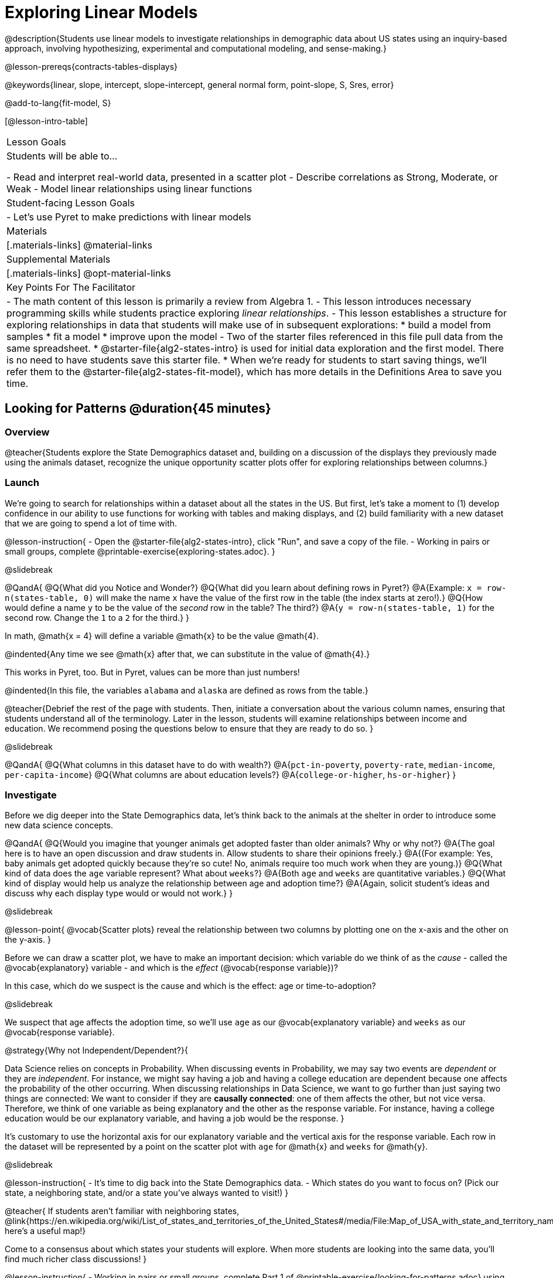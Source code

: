 [.beta]
= Exploring Linear Models

@description{Students use linear models to investigate relationships in demographic data about US states using an inquiry-based approach, involving hypothesizing, experimental and computational modeling, and sense-making.}

@lesson-prereqs{contracts-tables-displays}

@keywords{linear, slope, intercept, slope-intercept, general normal form, point-slope, S, Sres, error}

@add-to-lang{fit-model, S}

[@lesson-intro-table]
|===

| Lesson Goals
| Students will be able to...

- Read and interpret real-world data, presented in a scatter plot
- Describe correlations as Strong, Moderate, or Weak
- Model linear relationships using linear functions

| Student-facing Lesson Goals
|

- Let's use Pyret to make predictions with linear models


| Materials
|[.materials-links]
@material-links

| Supplemental Materials
|[.materials-links]
@opt-material-links


| Key Points For The Facilitator
|
- The math content of this lesson is primarily a review from Algebra 1.
- This lesson introduces necessary programming skills while students practice exploring _linear relationships_.
- This lesson establishes a structure for exploring relationships in data that students will make use of in subsequent explorations:
  	* build a model from samples
  	* fit a model
  	* improve upon the model
- Two of the starter files referenced in this file pull data from the same spreadsheet.
  * @starter-file{alg2-states-intro} is used for initial data exploration and the first model. There is no need to have students save this starter file.
  * When we're ready for students to start saving things, we'll refer them to the @starter-file{alg2-states-fit-model}, which has more details in the Definitions Area to save you time.

|===

== Looking for Patterns @duration{45 minutes}

=== Overview
@teacher{Students explore the State Demographics dataset and, building on a discussion of the displays they previously made using the animals dataset, recognize the unique opportunity scatter plots offer for exploring relationships between columns.}

=== Launch
We're going to search for relationships within a dataset about all the states in the US. But first, let's take a moment to (1) develop confidence in our ability to use functions for working with tables and making displays, and (2) build familiarity with a new dataset that we are going to spend a lot of time with.

@lesson-instruction{
- Open the @starter-file{alg2-states-intro}, click "Run", and save a copy of the file.
- Working in pairs or small groups, complete @printable-exercise{exploring-states.adoc}.
}

@slidebreak

@QandA{
@Q{What did you Notice and Wonder?}
@Q{What did you learn about defining rows in Pyret?}
@A{Example: `x = row-n(states-table, 0)` will make the name `x` have the value of the first row in the table (the index starts at zero!).}
@Q{How would define a name `y` to be the value of the _second_ row in the table? The third?}
@A{`y = row-n(states-table, 1)` for the second row. Change the `1` to a `2` for the third.}
}

In math, @math{x = 4} will define a variable @math{x} to be the value @math{4}.

@indented{Any time we see @math{x} after that, we can substitute in the value of @math{4}.}

This works in Pyret, too. But in Pyret, values can be more than just numbers!

@indented{In this file, the variables `alabama` and `alaska` are defined as rows from the table.}

@teacher{Debrief the rest of the page with students. Then, initiate a conversation about the various column names, ensuring that students understand all of the terminology. Later in the lesson, students will examine relationships between income and education. We recommend posing the questions below to ensure that they are ready to do so.
}

@slidebreak

@QandA{
@Q{What columns in this dataset have to do with wealth?}
@A{`pct-in-poverty`, `poverty-rate`, `median-income`, `per-capita-income`}
@Q{What columns are about education levels?}
@A{`college-or-higher`, `hs-or-higher`}
}

=== Investigate

Before we dig deeper into the State Demographics data, let's think back to the animals at the shelter in order to introduce some new data science concepts.

@QandA{
@Q{Would you imagine that younger animals get adopted faster than older animals? Why or why not?}
@A{The goal here is to have an open discussion and draw students in. Allow students to share their opinions freely.}
@A{(For example: Yes, baby animals get adopted quickly because they're so cute! No, animals require too much work when they are young.)}
@Q{What kind of data does the `age` variable represent? What about `weeks`?}
@A{Both `age` and `weeks` are quantitative variables.}
@Q{What kind of display would help us analyze the relationship between age and adoption time?}
@A{Again, solicit student's ideas and discuss why each display type would or would not work.}
}

@slidebreak

@lesson-point{
@vocab{Scatter plots} reveal the relationship between two columns by plotting one on the x-axis and the other on the y-axis.
}

Before we can draw a scatter plot, we have to make an important decision: which variable do we think of as the _cause_ - called the @vocab{explanatory} variable - and which is the _effect_ (@vocab{response variable})?

In this case, which do we suspect is the cause and which is the effect: age or time-to-adoption?

@slidebreak

We suspect that age affects the adoption time, so we'll use `age` as our @vocab{explanatory variable} and `weeks` as our @vocab{response variable}.

@strategy{Why not Independent/Dependent?}{

Data Science relies on concepts in Probability. When discussing events in Probability, we may say two events are _dependent_ or they are _independent_. For instance, we might say having a job and having a college education are dependent because one affects the probability of the other occurring. When discussing relationships in Data Science, we want to go further than just saying two things are connected: We want to consider if they are *causally connected*: one of them affects the other, but not vice versa. Therefore, we think of one variable as being explanatory and the other as the response variable. For instance, having a college education would be our explanatory variable, and having a job would be the response.
}

It's customary to use the horizontal axis for our explanatory variable and the vertical axis for the response variable. Each row in the dataset will be represented by a point on the scatter plot with `age` for @math{x} and `weeks` for @math{y}.

@slidebreak

@lesson-instruction{
- It's time to dig back into the State Demographics data.
- Which states do you want to focus on? (Pick our state, a neighboring state, and/or a state you've always wanted to visit!)
}

@teacher{
If students aren't familiar with neighboring states, @link{https://en.wikipedia.org/wiki/List_of_states_and_territories_of_the_United_States#/media/File:Map_of_USA_with_state_and_territory_names_2.png, here's a useful map!}

Come to a consensus about which states your students will explore. When more students are looking into the same data, you'll find much richer class discussions!
}

@lesson-instruction{
- Working in pairs or small groups, complete Part 1 of @printable-exercise{looking-for-patterns.adoc} using @starter-file{alg2-states-intro}.
- Do not go on to Part 2! We'll return to that later in the lesson.
}

@teacher{Encourage students to first _think about which columns might be related_, and then create the scatter plot to search for this relationship, rather than making scatter plots for random pairs of columns. The dataset is designed so that students will quickly begin searching for relationships between varying levels of education and income, and there are linear relationships in each of these.}

@strategy{Exploring the States Dataset}{

The @starter-file{alg2-states-intro} has a lot of interesting data, and endless possible combinations of columns to explore. But randomly smashing columns together in a scatter plot is not the habit we want students to cultivate! Instead, make sure students are actually talking with their partners about why two columns may or may not be related.

Making sense: can students predict these relationships, and explain their thinking? +
(If so, probably not worth having them spend time on more than one of them!)

- `pop-2010` vs. `pop-2020`.
- `pop-2020` vs. `num-households`
- `num-housing-units` vs. `num-households`
- `num-households` vs. `num-veterans`

Surprises in the District of Columbia: DC often shows up as an outlier or extreme value. But why? Here are a few relationships to spark students' interest.

- `pct-college-or-higher` vs. `pct-in-poverty`
- `median-income` vs. `pct-college-or-higher`
- `median-income` vs. `pct-home-owners`
- `pct-college-or-higher` vs. `pct-home-owners`
- `pct-college-or-higher` vs. `pct-home-owners`
- `pct-home-owners`, `num-housing-units`
- `median-income` vs. `per-capita-income`

}

=== Synthesize

- Share your scatter plots with one another. _(Perhaps by copying and pasting `scatter-plot` displays into a shared document and then labeling those displays?)_
- What possible relationships did you find?
- What did you learn about the state(s) you decided to focus on?
- Did you and your classmates use similar words to describe the scatter plots you came up with? If so, what were they?

@teacher{_Note: Students will acquire the formal vocabulary that data scientists use to assess relationships in the next section of this lesson, which is all about identifying form, direction, and strength._}

== Describing Patterns @duration{45 minutes}

=== Overview
Students identify and make use of @vocab{correlations} in scatter plots. They learn to characterize their @vocab{form} as being linear, curved, or showing no clear pattern. They learn that linear patterns have @vocab{direction}, and they learn how to report @vocab{strength} (as well as direction) with a number called the "correlation."

=== Launch

Scatter plots let us visualize the relationship between two quantitative columns. If no relationship exists, the points in the scatter plot just appear as a shapeless cloud. But if there _is_ a relationship, the points will form some kind of pattern. When we build scatter plots, we are searching for patterns between two quantitative variables.

These patterns can be described by three terms: form, direction and strength.

==== Form

@slidebreak

[cols="^1a,^1a,^1a", stripes="none"]
|===
| @image{images/1b1.gif, 250}
| @image{images/2NL.gif, 250}
| @image{images/B.gif, 250}

| Some patterns are *linear*, and cluster around a straight line sloping up or down.
| Some patterns are *nonlinear*, and may look like some kind of curve.
| And sometimes there is *no relationship* or pattern at all!
|===

@lesson-point{
@vocab{Form} indicates whether a relationship is linear, nonlinear or undefined.
}

@teacher{
@opt{Have students turn to @opt-printable-exercise{linear-nonlinear-bust.adoc} and decide whether each of the scatter plots could be modeled by a linear relationship, a nonlinear relationship, or that there doesn't appear to be a pattern.}
}

@slidebreak

==== Direction

If the relationship clusters around a straight line, we can talk about _direction._

@right{@image{images/C.gif, 200 }}*Positive*: The line slopes up as we look from left-to-right. Positive relationships are by far the most common because of natural tendencies for variables to increase in tandem. For example, “the older the animal, the more it tends to weigh”.

@clear

@right{@image{images/A.gif, 200}}*Negative*: The line slopes _down_ as we look from left-to-right. For example, “the older a child gets, the fewer new words he or she learns each day.”

@slidebreak

@lesson-point{
Only @vocab{linear} relationships have @vocab{direction}.
}

Not every shape has a direction! For example, a curve can start out sloping upwards, but then peak and slope downwards.

@slidebreak



==== Strength

@lesson-point{
@vocab{Strength} indicates how closely the two variables are related.
}

@right{@image{images/A.gif, 200}}A relationship is *strong* if knowing a data point's *x-value gives us a very good idea of what its y-value will be* (knowing a student's age gives us a very good idea of what grade they're in). A strong linear relationship means that the points in the scatter plot are all clustered _tightly_ around an invisible line.

@clear

@right{@image{images/1a.gif, 200}}A relationship is *weak* if *x tells us little about y* (a student's age doesn't tell us much about their number of siblings). A weak linear relationship means that the cloud of points is scattered very _loosely_ around the line.

=== Investigate

Now that you've dug into the role that form, direction and strength play in assessing a relationship between two quantitative variables, it's time to put those concepts to work!

@lesson-instruction{
- We need to train our eyes to look for form so that we know whether we're justified in fitting a line to the scatter plot and reporting a correlation, neither of which would be appropriate if the form is non-linear.
- Let's start by practicing matching scatter plots to their descriptions on @printable-exercise{identifying-form-matching.adoc}.
- Then turn to @printable-exercise{identifying-form.adoc} and work with your partner or group to describe each scatter plot.
}

@teacher{
- You may want to review the matching answers before having students complete the second page.
- For students who are struggling, hearing what their peers are looking for is especially helpful at this stage, so be sure to have students _explain their thinking_ for these activities.
- Some of the answers are not so clear-cut, and students may disagree about what constitutes a "strong" vs. "weak" correlation. We've tried to choose scatter plots that clearly fall into one category or the other, but without diving into the algorithm for linear regression students may find this exercise somewhat subjective... and that's ok!}

@lesson-instruction{
Return to @printable-exercise{looking-for-patterns.adoc}, and apply what you've learned about Form, Direction and Strength to complete Part 2.
}


=== Common Misconceptions
- Students often conflate strength and direction, thinking that a strong correlation _must_ be positive and a weak one _must_ be negative.
- Students may also falsely believe that there is ALWAYS a correlation between any two variables in their dataset.
- Students often believe that strength and sample size are interchangeable, leading to mistaken assumptions like "any correlation found in a million data points _must_ be strong!" Or "there are only a few data points, so the relationship _must_ be weak!" (Sample size only plays a role if we’re trying to generalize to what’s true for a larger population.)

=== Synthesize

- What relationships did you explore in the states dataset?
- Which appeared to have strong correlations? Were they positive or negative?
- Were any of these relationships a surprise? Why or why not?

== Building Linear Models @duration{45 minutes}

=== Overview

Building on prior knowledge of linear functions, students learn to find the line of best fit to model the relationship in a scatter plot that looks linear. This yields a predictor function that tells what y-value to expect for a given x-value. Students also learn how to quantify how closely a model fits a dataset, using @vocab{residuals} and @vocab{S} as a measure of how well their models fit the data.

=== Launch

Before we learn to fit linear models to scatter plots, let's review. *What do you remember about linear functions?*

@teacher{
We'd expect students to be able to surface much of the following:

- Linear functions look like straight lines.
- Vertical lines are not functions, because their slope is undefined as a result of their horizontal change being zero.
- The steepness of a line can be described by its @vocab{slope} (or _constant_ @vocab{rate of change}).
- The @vocab{slope} can be calculated from any two points.
- Students may remember the @vocab{slope} as @math{\frac{change \; in \; y}{change \; in \; x}} or @math{{rise}\over{run}} or @math{\frac{y_2 - y_1}{x_2 - x_1}}.
- The point where the line crosses the y-axis is called the @vocab{y-intercept}.
- The x-coordinate of the @vocab{y-intercept} always starts with zero, e.g. @math{(0, y)}.
- Diagonal lines have both a @vocab{y-intercept} and an @vocab{x-intercept}.
- Horizontal lines have a constant rate of change of zero.
}

@right{@image{images/difference-table-linear.png, 200}}Linear relationships grow by fixed amounts, meaning that the difference between two y-values will always be the same over identical horizontal intervals. In the table shown to the right, you can see arrows pointing out the "jumps" between y-values for intervals of 1. Each jump is the same size.

@lesson-point{
If the rate of change is constant, the relationship is linear.
}

@QandA{
@Q{Try comparing intervals of 2, instead of intervals of 1.}
@Q{Is the difference between y-values from @math{x=1} to @math{x=3} the same as the difference between y-values from @math{x=2} to @math{x=4}?}
@A{Yes. When x increases by 2, y increases by 4.}
}


@comment{
@QandA{
@Q{What is the y-value when x=0?}
@A{By following the pattern of the blue arrows backwards, we can subtract 2 and arrive at y=3}
@Q{What is the slope of the line?}
@A{2, because the arrows show that y increases by 2}

Knowing the y-intercept and the "size of the growth", we can tell that the equation of this line is @math{f(x) = 2x + 3}.
}
}

@opt{Students are about to be asked to write the Slope-Intercept form of the line, given two points in our states dataset. If your students haven't done much work with calculating slope and y-intercept from pairs of points recently, we recommend prepping them for success by having them complete @opt-printable-exercise{def-2-points.adoc}.}

=== Investigate

@lesson-instruction{
- Return to Pyret and the @starter-file{alg2-states-intro}.
- Make a scatter plot showing the relationship between `pct-college-or-higher` and `median-income`, using `state` for the labels.
@ifslide{
- What do you notice about the @vocab{Form} of this scatter plot? What pattern do you see?}
}

@slidebreak

@ifslide{@right{@image{images/college-v-income.png}}
This scatter plot appears to show a positive, linear relationship: +
_States with higher percentages of college graduates tend to have higher median household incomes._
}
@ifnotslide{@center{@image{images/college-v-income.png}}

@slidebreak

@QandA{
@Q{What do you notice about the @vocab{Form} of this scatter plot? What pattern do you see?}
@A{This scatter plot appears to show a positive, linear relationship: +
_States with higher percentages of college graduates tend to have higher median household incomes._}
}
}

@QandA{
Suppose the United States were to add a new state. +
_Based on the data for the existing 50 states (plus DC!)..._

@Q{What median household income would you predict, if exactly 30% of the new state's citizens had attended college?}
@A{Answers will vary. But should be above 50,000 and below 60,000}

@Q{What would you predict if 20% had attended college?}
@A{Answers will vary. But should be around 40,000}

@Q{If 40% had attended college?}
@A{Answers will vary. But should be upwards of 65,000}
}

@teacher{
@right{@image{images/pyret-window.png, 150}}Let students discuss, and explain their thinking.

- If possible, mark off a single point for each of the hypothetical percentages, then connect those points to show a straight line.
- Note that some of these new points would require changing the x-min, x-max, y-min and/or y-max of our display, which we can do by typing in the cells on the right side of the scatter plot and clicking "Redraw".
}

@slidebreak

When we see patterns in data, we can use those patterns to _make predictions_ based on that data. We can even draw a line to show all the possible predictions at once! These predictions represent our "best guess" at the underlying relationship in the data, as we try to @vocab{model} that relationship using math.

Let's find a line to model the relationship between the percent of the population with college degrees and median income.

@lesson-instruction{
Complete @printable-exercise{model-college-v-income-1.adoc}.
}

@teacher{
@opt{If your students could use more support for finding the equation of the line between two points, direct them to the scaffolded version of @opt-printable-exercise{model-college-v-income-1-scaffolded.adoc} instead.}
}

=== Synthesize

@teacher{Confirm that students were able to successfully compute slope and y-intercept, define and test `al-ak(x)` in Pyret, and test how well `al-ak(x)` predicted several states' median income given the percentage of the population with at least a college degree.}

@QandA{

@Q{Why wasn't the Alaska-Alabama model a good fit for the rest of the data?}
@A{Because Alaska is an outlier that falls pretty far above the line of best fit.}
@Q{If we had chosen two other points from which to build our model, could we have done better? Which points did you choose, and why?}
@A{Answers will vary. But West Virginia and Massachusetts could be a good option.}
}

@lesson-instruction{
Write those two states somewhere on @printable-exercise{model-college-v-income-1.adoc}. You'll want to remember them for later!
}

== Fitting Linear Models @duration{45 minutes}

=== Overview
Students confront the notion of "model fitness". How do we measure how well a model fits? How do we determine which of two models is best? First they'll consider two models for a simple dataset and brainstorm how we could measure which fits better. Then they'll test out their linear models using a new pyret function called `fit-model`, which draws the residuals and computes the Standard Deviation of the Residuals (@math{S}).

=== Launch

In the previous section, we came up with a linear model for the relationship between `pct-college-or-higher` and `median-income`, but it definitely wasn't the best model.

*How do we even measure how good a model is?*

@slidebreak

@lesson-instruction{
- With your partner, complete @printable-exercise{how-could-we-measure-good-fit.adoc}
}

@slidebreak

@QandA{
@Q{What criteria did you come up with for how to assess whether or not a model is a good fit for the data?}
@A{Answers will vary. Ideas might include:}
@A{The points should be as evenly distributed around the model as possible.
- We could see how the number of points above the line and below the line compare.
- We could measure the distance between the points and the line and try to make sure the average distance above is balanced with the average distance below.}

@Q{How could we measure the distance between the data points and the linear model?}
@A{Answers will vary. Ideas might include:}
@A{By drawing vertical lines connecting each data points to the linear model.}
@A{By drawing horizontal lines connecting each data points to the linear model.}
@A{By drawing diagonal lines connecting each data points to the linear model. +
Push students to recognize that in order for this measurement to be useful they would have to be perpendicular to the linear model!}
@A{By drawing squares with one corner on the data point and the opposite corner on the linear model.}
}

@slidebreak

Pyret has a special function called `fit-model` that graphs whatever function we give it on top of a scatter plot of the dataset!

@QandA{
@Q{Take a look at the contract for `fit-model` in your contracts page. +
What is its Domain?}
@A{Like `scatter-plot`, it consumes columns for our __labels__, our @math{x}s, our @math{y}s... *additionally, it __consumes a function*__.}
}

@slidebreak

@lesson-instruction{
- Open the @starter-file{alg2-cheerios} and click "Run" to test out `fit-model` with the dataset and functions you were just looking at.
- What do you Notice? What do you Wonder?
}

@ifnotslide{
[cols="1a,1a", frame="none", grid="none"]
|===
| `fit-model(cheerios-table, "id", "day", "cheerios-on-the-floor", f)`
| `fit-model(cheerios-table, "id", "day", "cheerios-on-the-floor", g)`

| @centered-image{images/cheerios-f.png}
| @centered-image{images/cheerios-g.png}
|===
}

@slidebreak

@right{@image{images/residual.png, 200}}When you graph your model in Pyret, you can see that:

- some of the points are close to the line ("real" @math{y} is close to "predicted" @math{y})
- some points are quite far away ("real" @math{y} is far from "predicted" @math{y})

The difference between any real @math{y} and predicted @math{y} is called the @vocab{residual}, and it measures how far off that one point in the model is from the actual data.

@slidebreak

@QandA{
@Q{There are three terms in the legend at the bottom. What do they refer to?}
@A{The blue line is the model.}
@A{The red dots are the data from the data set.}
@A{Residuals refer to the vertical black lines connecting the data points to the model, representing the distance between the data and the value the model predicts. They vary in length depending on how far above or below the model the data is situated.}

@Q{Compare the `fit-model` display for `f` to the `fit-model` display for `g`. How are they similar? How are they different?}
@A{The x-axis goes from 0 to 10 for both of them.}
@A{The y-axis for `g` stops at 9. It goes up to 20 for `f`.}
@A{Both `f` and `g` have a blue line and red dots.}
@A{`f` has significantly more red dots below the blue line than above it.}
@A{The data points for `g` more or less fill the vertical space of the display, whereas for `f` there are only data points in the bottom half of the display.}

There are @math{S} and @math{R^2} values listed in the top left corner. You probably haven't seen these terms before, but let's see if we can figure out what they mean.

@Q{How do @math{S} and @math{R^2} compare for the two models?}
@A{The values are positive for both models and both @math{S} and @math{R^2} values are smaller for `g` than they are for `f`.}
}

@slidebreak

@teacher{While the remainder of the lesson could be done using the @starter-file{alg2-states-intro}, you will see us refer to @starter-file{alg2-states-fit-model} from here on out. This file contains the same data, but the Definitions Area is set up to save you time. `al-ak` has been predefined and the other @vocab{models} students will be asked to define during the remainder of the lesson have been started for them.

Now is the time to make sure students *Save a Copy* of the file.}

@lesson-instruction{
- Open @starter-file{alg2-states-fit-model} and save a copy that's just for you.
- Complete @printable-exercise{model-college-v-income-2.adoc}.
}

@teacher{Heads up: Sometimes a value has too many digits to be displayed clearly. When this happens, Pyret will convert it to *scientific notation*. While students in an Algebra 2 class will likely have encountered scientific notation before, they may not recognize @math{8.23e5} as @math{8.23 \times 10^5}. You should make sure they understand how to interpret this notation.

@opt{Pyret has a function that will compute @vocab{S} without drawing the graph. This may be useful, especially for students who are struggling with scientific notation: @show{(contract 'S '((t Table) (label String) (xs String) (ys String) (model Number->Number)) "Number")}
}
}

@QandA{
@Q{Based on the @vocab{S} values of the plots you created on this page, what do you think @vocab{S} means?}
@A{Answers will vary, but students should have some sense of the idea that if one model has a lower @vocab{S} value than another model of the same data it indicates a better fit.}
}

@slidebreak
@ifslide{@right{@image{images/residual.png, 200}}}
There are many different tools to calculate the fitness of a model.

@ifnotslide{
- You may have heard of @math{R}, @math{R^2}, etc...
}
- Statisticians and Data Scientists are careful to use the right tool for the job.

For our purposes, we'll use the value of @vocab{S} to tell us how well or poorly our model fits.

@slidebreak

@ifslide{@right{@image{images/residual.png, 200}}
}The statistical term @vocab{S} refers to the @vocab{Standard Deviation of the Residuals}, which is a measure of how far away _all_ of data points are from a model.

- The closer the data points are to the model, the smaller the residuals are. If a data point falls directly on the model, the residual is zero!
- Smaller residuals mean a smaller @vocab{S}, and a better model!
- We know that if a model fits the data perfectly, the @vocab{S} value would be 0. 
- Unlike other statistical measures, there is no maximum value of @vocab{S}, so an @vocab{S} value of 300 tells us something different about how well our model fits the data depending on the range of the data.

@slidebreak

@lesson-point{
The @math{S}-value always has to be considered in the context of the range of values that the model is predicting!
}

A model built from Alaska and Alabama predicts that a 1 percent increase in college degrees is associated with a $5613.67 increase in median household income. 

- The lowest median incomes are found in Mississippi ($39.031), Arkansas ($40,768), and West Virginia ($41,043). 
- The highest median income is found in Maryland ($73,538).

With an S-value of 36165, we know that there’s enough error in the model to predict median incomes that are off by $36,165! That’s enough to double the median income of a state or cut it in half!

@slidebreak

*Compared to the size of the incomes in this dataset, an @vocab{S} value of $36,165 is pretty terrible. __This model should not be trusted!__*

@lesson-instruction{
- Turn to @printable-exercise{s-tells-us.adoc}.
- Consider the @math{S}-value of each model in the context of the range of the data described.
- Decide how well the model is likely to predict values.
}

@QandA{
@Q{Were any of the models described terrific? How do you know?}
@A{Both 2 and 8}
@A{Because the numbers in the range were huge and the @math{S} value was really small.}

@Q{Were any of the models described terrible? How do you know?}
@A{Both 1 and 6}
@A{Because the @math{S}-value was big in comparison to the range.} 
@A{For the first scenario the @math{S}-value was 300, which was the majority of the range between 0 and 400.}
@A{For the sixth scenario, even though the @math{S}-value was only 1, it was much bigger than any of the numbers in the range, which maxed out at two hundredths.}
}

@lesson-instruction{
- Complete @printable-exercise{model-college-v-income-3.adoc}.
- @opt{Complete @opt-printable-exercise{graphing-models.adoc} for a side by side visual comparison of three of your models.}
- What was the best model (lowest @vocab{S}!) you could come up with?
}

@strategy{Going Deeper}{

For a discussion of why the standard error of the regression @math{S} may provide more useful information than @math{R^2}, we recommend visiting @link{https://www.statology.org/standard-error-regression/, this link}.
Further discussion of @vocab{S} and @vocab{Residuals} may be appropriate for older students, or in an AP Statistics class. We also have an entire Bootstrap:Data Science lesson on @lesson-link{standard-deviation}.
}

=== Synthesize

@QandA{
@Q{What does it mean if @math{S} is zero?}
@A{The model fits the data perfectly.}

@Q{What does it mean if @math{S} is 300?}
@A{We have no way of knowing out of context! @math{S}-values only make sense when considered in the context of the range of the dataset!}
}

== Making Sense of our Best Linear Models

=== Overview

Students are introduced to a new pyret function called `lr-plot`, which uses linear regression to fit the best possible linear model to the data. 

=== Launch

We've learned how to measure how well linear models fit the data and to decide which linear model does a better job of predicting values, but how do we find the _best possible linear model?_ 

In Statistics, an algorithm called linear regression is used to derive the slope and y-intercept of the best possible model by taking every datapoint into account. 

Pyret has a function called `lr-plot` that will do just that.

@strategy{More `lr-plot` material}{

If you'd like to have students dig deeper into linear regression, there's an @lesson-link{linear-regression, entire lesson} you can use that spends more time interpreting results and writing about findings. This lesson also includes a discussion of @math{R^2}, a different measure of model fitness.
}
=== Investigate

@lesson-instruction{
- Turn to @printable-exercise{interpreting-linear-models.adoc} and complete the first section ("Build a Model Computationally").
- Compare this optimal model to the models you built on @printable-exercise{model-college-v-income-3.adoc}
}

@QandA{
@Q{How close did your models come to the optimal model?}
@Q{Did anything about the optimal model surprise you?}
}

@slidebreak

@lesson-instruction{
Models are only useful if know how to use them!

- Turn to the second section of @printable-exercise{interpreting-linear-models.adoc}.
- Using the interpretation of the `al-ak` model you'll find there as a guide, write up your interpretation of the optimal model you just found for this dataset. Then answer the questions that follow.
- @opt{For more practice, build linear models for *other* relationships in the data. You can use @opt-printable-exercise{building-more-linear-models.adoc}.}
}

@strategy{Optional Activity: Guess the Model!}{

1. Divide students into teams of 2-4, and have each team come up with a linear, real-world scenario, then have them write down a linear function that fits this scenario on a sticky note. Make sure no one else can see the function!
2. On the board or some flip-chart paper, have each team draw a _scatter plot_ for which their linear function is best fit. They should only draw the point cloud - _not the function itself!_ Finally, students title display to describe their real-world scenario (e.g. - "total cost vs. number of tickets purchased").
3. Have teams switch places or rotate, so that each team is in front of another team's scatter plot. Have them figure out the original function, write their best guess on a sticky note, and stick it next to the plot.
4. Have teams return to their original scatter plot, and look at the model their colleagues guessed. How close were they? What strategies did the class use to figure out the model?

- The slope and y-intercepts can be constrained to make the activity easier or harder. For example, limiting these coefficients to whole numbers, positive numbers, etc.
- To extend the activity, have the teams continue rotating so that each group adds their sticky note for the best-guess model. Then do a gallery walk so that students can reflect: were the models all pretty close? All over the place? Were the guesses for one coefficient grouped more tightly than the guesses for another?
}



=== Synthesize

@QandA{
@Q{When does it make sense to make an `lr-plot`?}
@A{When we've identified that the form of the data is linear}
}

- How could we use scatter plots and linear models to find out if taller NBA players tend to make more three-pointers?
- How could we use scatter plots and linear models to find out if wealthier people live longer?
- How could we use scatter plots and linear models to find answers to _other_ questions?

== (Optional) Other Forms of Linear Models @duration{45 minutes}

=== Overview
Students are reminded of the three forms of linear models available to us, discuss when and why we might choose one form over another, and practice translating between them.

=== Launch

When trying to fit a piece into a puzzle, sometimes we rotate the piece to see it from a different angle. When fitting a model to a dataset, we might prefer to look at the linear relationship from different angles as well! 

So far, we've focused on models using the *Slope-Intercept* form of the line. That's because it's the form that is defined in terms of the response variable, making it most compatible with the programming environment.

But depending on the information we have available to us - or who we're writing this model for - we might want to use _other_ forms of linear models. Fortunately, we can always translate any model into another!

@slidebreak

You may already be familiar with the different forms of linear models available to us:

[cols="^5a,^6a,^5a", options="header"]
|===
| Slope-Intercept		| Point-Slope				| Standard
| @math{y = mx+b}		| @math{y-y_1 = m(x-x_1)}	| @math{Ax+By = C}
<| 
- m: slope
- b: y-intercept
<|
- m: slope
- @math{y_1}: y-coordinate of a point
- @math{x_1}: x-coordinate of the same point
<|
- x-int: @math{\frac{C}{A}}
- y-int: @math{\frac{C}{B}}
- slope: @math{- \frac{A}{B}}
|===

@slidebreak

(1) *Slope-Intercept Form* makes it really easy to read the slope and y-intercept.

(2) *Point-Slope Form* makes it easy to find the equation of the line given a single point and slope.

(3) *Standard Form* makes it easy to find the x- and y-intercepts of the line.

@teacher{Pose the questions below to assess student understanding of when and why we might choose one form over another.}

Why we might choose to use one form over another?

@QandA{
@Q{Suppose our scatter plot has a state with 0% college enrollment, and another with 0% median income. Which linear model form would be easiest to build?}
@A{Standard Form}
@Q{Suppose we only know the slope of a model, but we know the college graduation rate _and_ median income for Rhode Island. Which form would make it easy to figure out the rest of the model?}
@A{Point-Slope Form}
@Q{Which form makes it easiest to define our model in Pyret?}
@A{Slope-Intercept Form}
}

=== Investigate

While it's easier to write one linear form or the other based on the information available to us, and might be easier for someone else to extract the information they're looking for based on the model we supply them with, we can easily translate back and forth between linear forms!

@lesson-instruction{
- Let's practice writing linear functions in each of the forms and translating them into Pyret function definitions.
- Turn to @printable-exercise{which-form.adoc}
- When you're done, add your function definitions to your @starter-file{alg2-states-fit-model} and test them out with `fit-model`.
}

=== Synthesize
If you needed to draw the graph of a linear model, which form would you like to start from? Why?

@scrub{
== Investigating Horizontal and Vertical Shifts @duration{optional}

=== Overview

In preparation for work with quadratic, exponential and logarithmic functions, students explore the relationship between horizontal and vertical shifts of linear functions. Written exercises accompany an interactive Desmos slider activity we've created.

=== Launch

Lines can be shifted up, down, left and right by adding and subtracting to their definitions. Let's see if we can decode the pattern! 

=== Investigate

@lesson-instruction{
- Turn to @opt-printable-exercise{horizontal-shift.adoc}, which will guide you through the Desmos activity: @link{https://www.desmos.com/calculator/hong7gv82k, Exploring Horizontal and Linear Shifts in Linear Functions} step by step.
- As you work through the activities, pay careful attention to directions telling you know which graphs to turn "on" and "off" for each section.
}

@teacher{There are 3 folders in this Desmos activity. Students will be opening them one at a time by clicking on the triangles and then turning the lines defined within them on and off as directed using the circles in front of the folders.}

@opt{These two paper and pencil exercises guide students through thinking about how horizontal and vertical shifts are related, depending on whether a line has a positive or negative slope:

- @opt-printable-exercise{hor-vert-shift-positive.adoc}
- @opt-printable-exercise{hor-vert-shift-negative.adoc}
}

=== Synthesize

What did you discover about recognizing horizontal and vertical shifts from linear equations?

}

== Additional Exercises

To practice reading linear models and connecting them to graphs:

- @opt-printable-exercise{match-graph-ps.adoc}
- @opt-printable-exercise{match-graph-sf.adoc}
- @opt-printable-exercise{match-graph-si.adoc}.
- @opt-printable-exercise{match-graph-def.adoc}.

For practice translating the models we've written today into other forms:

- @opt-printable-exercise{other-forms-linear-models.adoc}.
